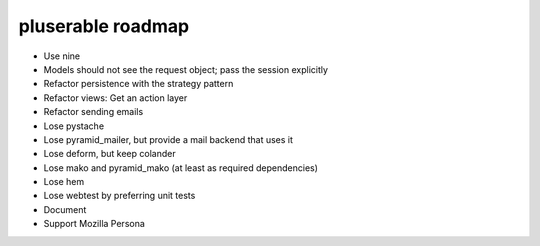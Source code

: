 ==================
pluserable roadmap
==================

- Use nine
- Models should not see the request object; pass the session explicitly
- Refactor persistence with the strategy pattern
- Refactor views: Get an action layer

- Refactor sending emails
- Lose pystache
- Lose pyramid_mailer, but provide a mail backend that uses it

- Lose deform, but keep colander
- Lose mako and pyramid_mako (at least as required dependencies)
- Lose hem
- Lose webtest by preferring unit tests

- Document

- Support Mozilla Persona
